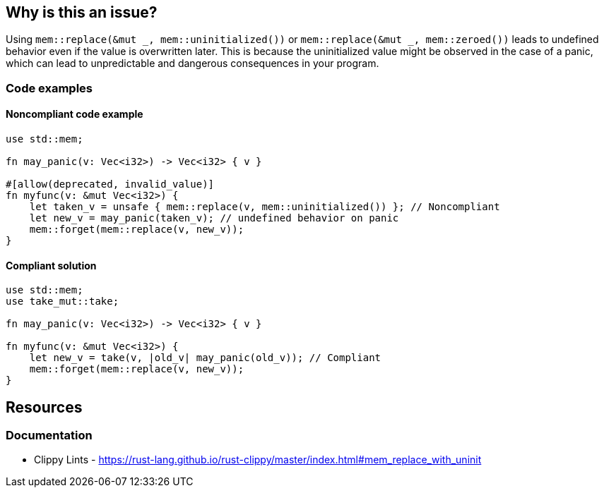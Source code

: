 == Why is this an issue?

Using ``++mem::replace(&mut _, mem::uninitialized())++`` or ``++mem::replace(&mut _, mem::zeroed())++`` leads to undefined behavior even if the value is overwritten later. This is because the uninitialized value might be observed in the case of a panic, which can lead to unpredictable and dangerous consequences in your program.

=== Code examples

==== Noncompliant code example

[source,rust,diff-id=1,diff-type=noncompliant]
----
use std::mem;

fn may_panic(v: Vec<i32>) -> Vec<i32> { v }

#[allow(deprecated, invalid_value)]
fn myfunc(v: &mut Vec<i32>) {
    let taken_v = unsafe { mem::replace(v, mem::uninitialized()) }; // Noncompliant
    let new_v = may_panic(taken_v); // undefined behavior on panic
    mem::forget(mem::replace(v, new_v));
}
----

==== Compliant solution

[source,rust,diff-id=1,diff-type=compliant]
----
use std::mem;
use take_mut::take;

fn may_panic(v: Vec<i32>) -> Vec<i32> { v }

fn myfunc(v: &mut Vec<i32>) {
    let new_v = take(v, |old_v| may_panic(old_v)); // Compliant
    mem::forget(mem::replace(v, new_v));
}
----

== Resources
=== Documentation

* Clippy Lints - https://rust-lang.github.io/rust-clippy/master/index.html#mem_replace_with_uninit
